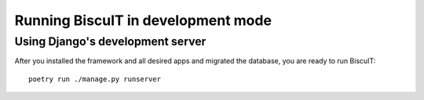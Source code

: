 Running BiscuIT in development mode
===================================

Using Django's development server
---------------------------------

After you installed the framework and all desired apps and migrated
the database, you are ready to run BiscuIT::

  poetry run ./manage.py runserver

